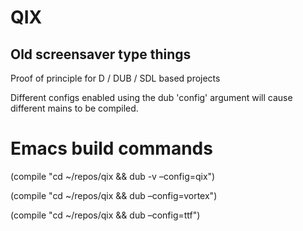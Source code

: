 
* QIX

** Old screensaver type things

   Proof of principle for D / DUB / SDL based projects

   Different configs enabled using the dub 'config' argument will
   cause different mains to be compiled.

* Emacs build commands

  (compile "cd ~/repos/qix && dub -v --config=qix")

  (compile "cd ~/repos/qix && dub --config=vortex")

  (compile "cd ~/repos/qix && dub --config=ttf")
